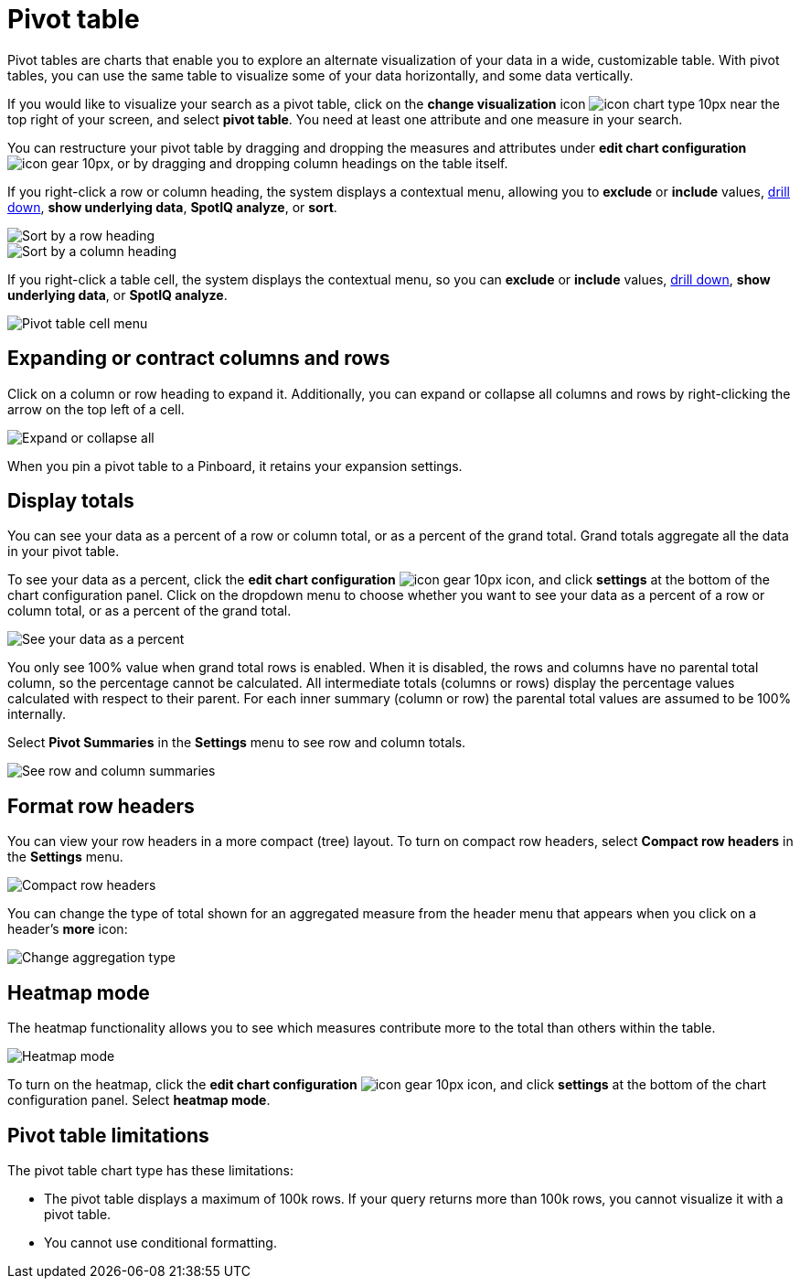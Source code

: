 = Pivot table
:last_updated: 12/1/2020
:experimental:
:linkattrs:
:page-aliases: /complex-search/about-pivoting-a-table.adoc

Pivot tables are charts that enable you to explore an alternate visualization of your data in a wide, customizable table.
With pivot tables, you can use the same table to visualize some of your data horizontally, and some data vertically.

If you would like to visualize your search as a pivot table, click on the *change visualization* icon image:icon-chart-type-10px.png[] near the top right of your screen, and select *pivot table*.
You need at least one attribute and one measure in your search.

You can restructure your pivot table by dragging and dropping the measures and attributes under *edit chart configuration* image:icon-gear-10px.png[], or by dragging and dropping column headings on the table itself.

If you right-click a row or column heading, the system displays a contextual menu, allowing you to *exclude* or *include* values, xref:search-drill-down.adoc[drill down], *show underlying data*, *SpotIQ analyze*, or *sort*.

image::charts-pivot-table-sort.png[Sort by a row heading]

image::charts-pivot-table-column.png[Sort by a column heading]

If you right-click a table cell, the system displays the contextual menu, so you can *exclude* or *include* values, xref:search-drill-down.adoc[drill down], *show underlying data*, or *SpotIQ analyze*.

image::charts-pivot-table-cell.png[Pivot table cell menu]

== Expanding or contract columns and rows

Click on a column or row heading to expand it.
Additionally, you can expand or collapse all columns and rows by right-clicking the arrow on the top left of a cell.

image::chart-pivot-table-expand-all.png[Expand or collapse all]

When you pin a pivot table to a Pinboard, it retains your expansion settings.

== Display totals

You can see your data as a percent of a row or column total, or as a percent of the grand total.
Grand totals aggregate all the data in your pivot table.

To see your data as a percent, click the *edit chart configuration* image:icon-gear-10px.png[] icon, and click *settings* at the bottom of the chart configuration panel.
Click on the dropdown menu to choose whether you want to see your data as a percent of a row or column total, or as a percent of the grand total.

image::chart-pivot-table-grand-total.png[See your data as a percent]

You only see 100% value when grand total rows is enabled.
When it is disabled, the rows and columns have no parental total column, so the percentage cannot be calculated.
All intermediate totals (columns or rows) display the percentage values calculated with respect to their parent.
For each inner summary (column or row) the parental total values are assumed to be 100% internally.

Select *Pivot Summaries* in the *Settings* menu to see row and column totals.

image::chart-pivot-table-summaries.png[See row and column summaries]

== Format row headers

You can view your row headers in a more compact (tree) layout.
To turn on compact row headers, select *Compact row headers* in the *Settings* menu.

image::chart-pivot-table-compact.png[Compact row headers]

You can change the type of total shown for an aggregated measure from the header menu that appears when you click on a header's *more* icon:

image::chart-pivot-table-aggregate.png[Change aggregation type]

== Heatmap mode

The heatmap functionality allows you to see which measures contribute more to the total than others within the table.

image::chart-pivot-table-heatmap.png[Heatmap mode]

To turn on the heatmap, click the *edit chart configuration* image:icon-gear-10px.png[] icon, and click *settings* at the bottom of the chart configuration panel.
Select *heatmap mode*.

== Pivot table limitations

The pivot table chart type has these limitations:

* The pivot table displays a maximum of 100k rows.
If your query returns more than 100k rows, you cannot visualize it with a pivot table.
* You cannot use conditional formatting.
